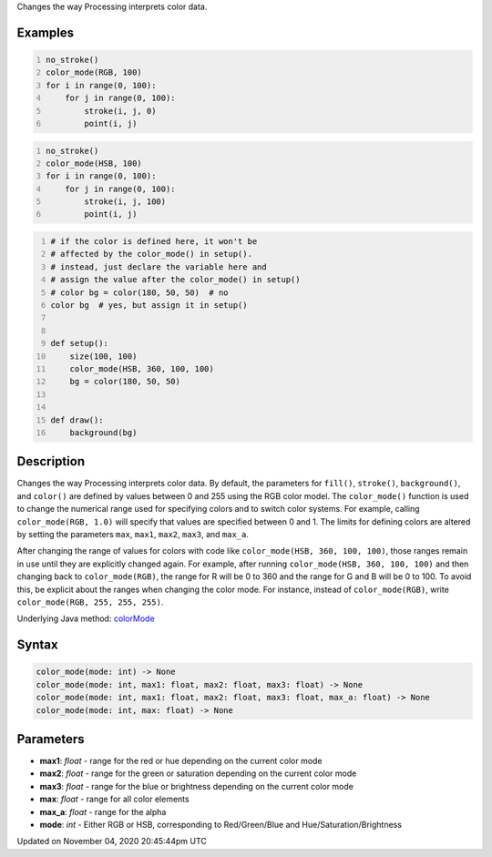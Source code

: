 .. title: color_mode()
.. slug: sketch_color_mode
.. date: 2020-11-04 20:45:44 UTC+00:00
.. tags:
.. category:
.. link:
.. description: py5 color_mode() documentation
.. type: text

Changes the way Processing interprets color data.

Examples
========

.. raw:: html

    <div class="example-table">

.. raw:: html

    <div class="example-row"><div class="example-cell-image">

.. image:: /images/reference/Sketch_color_mode_0.png
    :alt: example picture for color_mode()

.. raw:: html

    </div><div class="example-cell-code">

.. code:: python
    :number-lines:

    no_stroke()
    color_mode(RGB, 100)
    for i in range(0, 100):
        for j in range(0, 100):
            stroke(i, j, 0)
            point(i, j)

.. raw:: html

    </div></div>

.. raw:: html

    <div class="example-row"><div class="example-cell-image">

.. image:: /images/reference/Sketch_color_mode_1.png
    :alt: example picture for color_mode()

.. raw:: html

    </div><div class="example-cell-code">

.. code:: python
    :number-lines:

    no_stroke()
    color_mode(HSB, 100)
    for i in range(0, 100):
        for j in range(0, 100):
            stroke(i, j, 100)
            point(i, j)

.. raw:: html

    </div></div>

.. raw:: html

    <div class="example-row"><div class="example-cell-image">

.. image:: /images/reference/Sketch_color_mode_2.png
    :alt: example picture for color_mode()

.. raw:: html

    </div><div class="example-cell-code">

.. code:: python
    :number-lines:

    # if the color is defined here, it won't be
    # affected by the color_mode() in setup().
    # instead, just declare the variable here and
    # assign the value after the color_mode() in setup()
    # color bg = color(180, 50, 50)  # no
    color bg  # yes, but assign it in setup()


    def setup():
        size(100, 100)
        color_mode(HSB, 360, 100, 100)
        bg = color(180, 50, 50)


    def draw():
        background(bg)

.. raw:: html

    </div></div>

.. raw:: html

    </div>

Description
===========

Changes the way Processing interprets color data. By default, the parameters for ``fill()``, ``stroke()``, ``background()``, and ``color()`` are defined by values between 0 and 255 using the RGB color model. The ``color_mode()`` function is used to change the numerical range used for specifying colors and to switch color systems. For example, calling ``color_mode(RGB, 1.0)`` will specify that values are specified between 0 and 1. The limits for defining colors are altered by setting the parameters ``max``, ``max1``, ``max2``, ``max3``, and ``max_a``.

After changing the range of values for colors with code like ``color_mode(HSB, 360, 100, 100)``, those ranges remain in use until they are explicitly changed again. For example, after running ``color_mode(HSB, 360, 100, 100)`` and then changing back to ``color_mode(RGB)``, the range for R will be 0 to 360 and the range for G and B will be 0 to 100. To avoid this, be explicit about the ranges when changing the color mode. For instance, instead of ``color_mode(RGB)``, write ``color_mode(RGB, 255, 255, 255)``.

Underlying Java method: `colorMode <https://processing.org/reference/colorMode_.html>`_

Syntax
======

.. code:: python

    color_mode(mode: int) -> None
    color_mode(mode: int, max1: float, max2: float, max3: float) -> None
    color_mode(mode: int, max1: float, max2: float, max3: float, max_a: float) -> None
    color_mode(mode: int, max: float) -> None

Parameters
==========

* **max1**: `float` - range for the red or hue depending on the current color mode
* **max2**: `float` - range for the green or saturation depending on the current color mode
* **max3**: `float` - range for the blue or brightness depending on the current color mode
* **max**: `float` - range for all color elements
* **max_a**: `float` - range for the alpha
* **mode**: `int` - Either RGB or HSB, corresponding to Red/Green/Blue and Hue/Saturation/Brightness


Updated on November 04, 2020 20:45:44pm UTC

